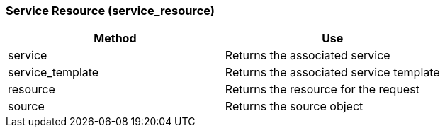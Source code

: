 [[service-resource-service_resource]]
=== Service Resource (service_resource)

[cols="1,1", frame="all", options="header"]
|===
| 
						
							Method
						
					
| 
						
							Use
						
					

| 
						
							service
						
					
| 
						
							Returns the associated service
						
					

| 
						
							service_template
						
					
| 
						
							Returns the associated service template
						
					

| 
						
							resource
						
					
| 
						
							Returns the resource for the request
						
					

| 
						
							source
						
					
| 
						
							Returns the source object
						
					
|===


